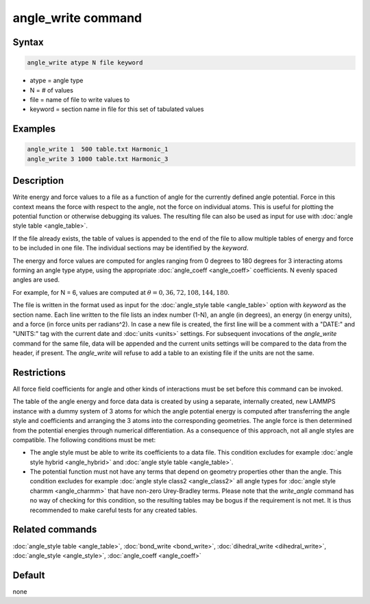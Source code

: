 .. index:: angle_write

angle_write command
===================

Syntax
""""""

.. code-block:: LAMMPS

   angle_write atype N file keyword

* atype = angle type
* N = # of values
* file = name of file to write values to
* keyword = section name in file for this set of tabulated values

Examples
""""""""

.. code-block:: LAMMPS

   angle_write 1  500 table.txt Harmonic_1
   angle_write 3 1000 table.txt Harmonic_3

Description
"""""""""""

Write energy and force values to a file as a function of angle for the
currently defined angle potential.  Force in this context means the
force with respect to the angle, not the force on individual atoms.
This is useful for plotting the potential function or otherwise
debugging its values.  The resulting file can also be used as input for
use with :doc:`angle style table <angle_table>`.

If the file already exists, the table of values is appended to the end
of the file to allow multiple tables of energy and force to be included
in one file.  The individual sections may be identified by the *keyword*.

The energy and force values are computed for angles ranging from 0
degrees to 180 degrees for 3 interacting atoms forming an angle type
atype, using the appropriate :doc:`angle_coeff <angle_coeff>`
coefficients. N evenly spaced angles are used.

For example, for N = 6, values are computed at :math:`\theta = 0, 36,
72, 108, 144, 180`.

The file is written in the format used as input for the
:doc:`angle_style table <angle_table>` option with *keyword* as the
section name.  Each line written to the file lists an index number
(1-N), an angle (in degrees), an energy (in energy units), and a force
(in force units per radians^2).  In case a new file is created, the
first line will be a comment with a "DATE:" and "UNITS:" tag with the
current date and :doc:`units <units>` settings.  For subsequent
invocations of the *angle_write* command for the same file, data will be
appended and the current units settings will be compared to the data
from the header, if present. The *angle_write* will refuse to add a
table to an existing file if the units are not the same.

Restrictions
""""""""""""

All force field coefficients for angle and other kinds of interactions
must be set before this command can be invoked.

The table of the angle energy and force data data is created by using a
separate, internally created, new LAMMPS instance with a dummy system of
3 atoms for which the angle potential energy is computed after
transferring the angle style and coefficients and arranging the 3 atoms
into the corresponding geometries.  The angle force is then determined
from the potential energies through numerical differentiation.  As a
consequence of this approach, not all angle styles are compatible. The
following conditions must be met:

- The angle style must be able to write its coefficients to a data file.
  This condition excludes for example :doc:`angle style hybrid <angle_hybrid>` and
  :doc:`angle style table <angle_table>`.
- The potential function must not have any terms that depend on geometry
  properties other than the angle. This condition excludes for example
  :doc:`angle style class2 <angle_class2>` all angle types for
  :doc:`angle style charmm <angle_charmm>` that have non-zero
  Urey-Bradley terms.  Please note that the *write_angle* command has no
  way of checking for this condition, so the resulting tables may be
  bogus if the requirement is not met.  It is thus recommended to make
  careful tests for any created tables.

Related commands
""""""""""""""""

:doc:`angle_style table <angle_table>`, :doc:`bond_write <bond_write>`,
:doc:`dihedral_write <dihedral_write>`, :doc:`angle_style <angle_style>`,
:doc:`angle_coeff <angle_coeff>`

Default
"""""""

none
